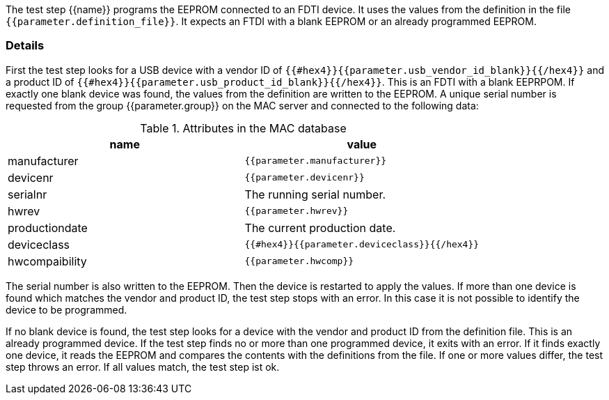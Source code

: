 The test step {{name}} programs the EEPROM connected to an FDTI device. It uses the values from the definition in the file `{{parameter.definition_file}}`.
It expects an FTDI with a blank EEPROM or an already programmed EEPROM.

### Details

First the test step looks for a USB device with a vendor ID of `{{#hex4}}{{parameter.usb_vendor_id_blank}}{{/hex4}}` and a product ID of `{{#hex4}}{{parameter.usb_product_id_blank}}{{/hex4}}`.
This is an FDTI with a blank EEPRPOM. If exactly one blank device was found, the values from the definition are written to the EEPROM. A unique serial number is requested from the
group {{parameter.group}} on the MAC server and connected to the following data:

.Attributes in the MAC database
|===
| name           | value

| manufacturer   | `{{parameter.manufacturer}}`
| devicenr       | `{{parameter.devicenr}}`
| serialnr       | The running serial number.
| hwrev          | `{{parameter.hwrev}}`
| productiondate | The current production date.
| deviceclass    | `{{#hex4}}{{parameter.deviceclass}}{{/hex4}}`
| hwcompaibility | `{{parameter.hwcomp}}`
|===

The serial number is also written to the EEPROM. Then the device is restarted to apply the values.
If more than one device is found which matches the vendor and product ID, the test step stops with an error. In this case it is not possible to identify the device to be programmed.

If no blank device is found, the test step looks for a device with the vendor and product ID from the definition file. This is an already programmed device.
If the test step finds no or more than one programmed device, it exits with an error. If it finds exactly one device, it reads the EEPROM and compares the contents with the definitions from the file.
If one or more values differ, the test step throws an error. If all values match, the test step ist ok.
